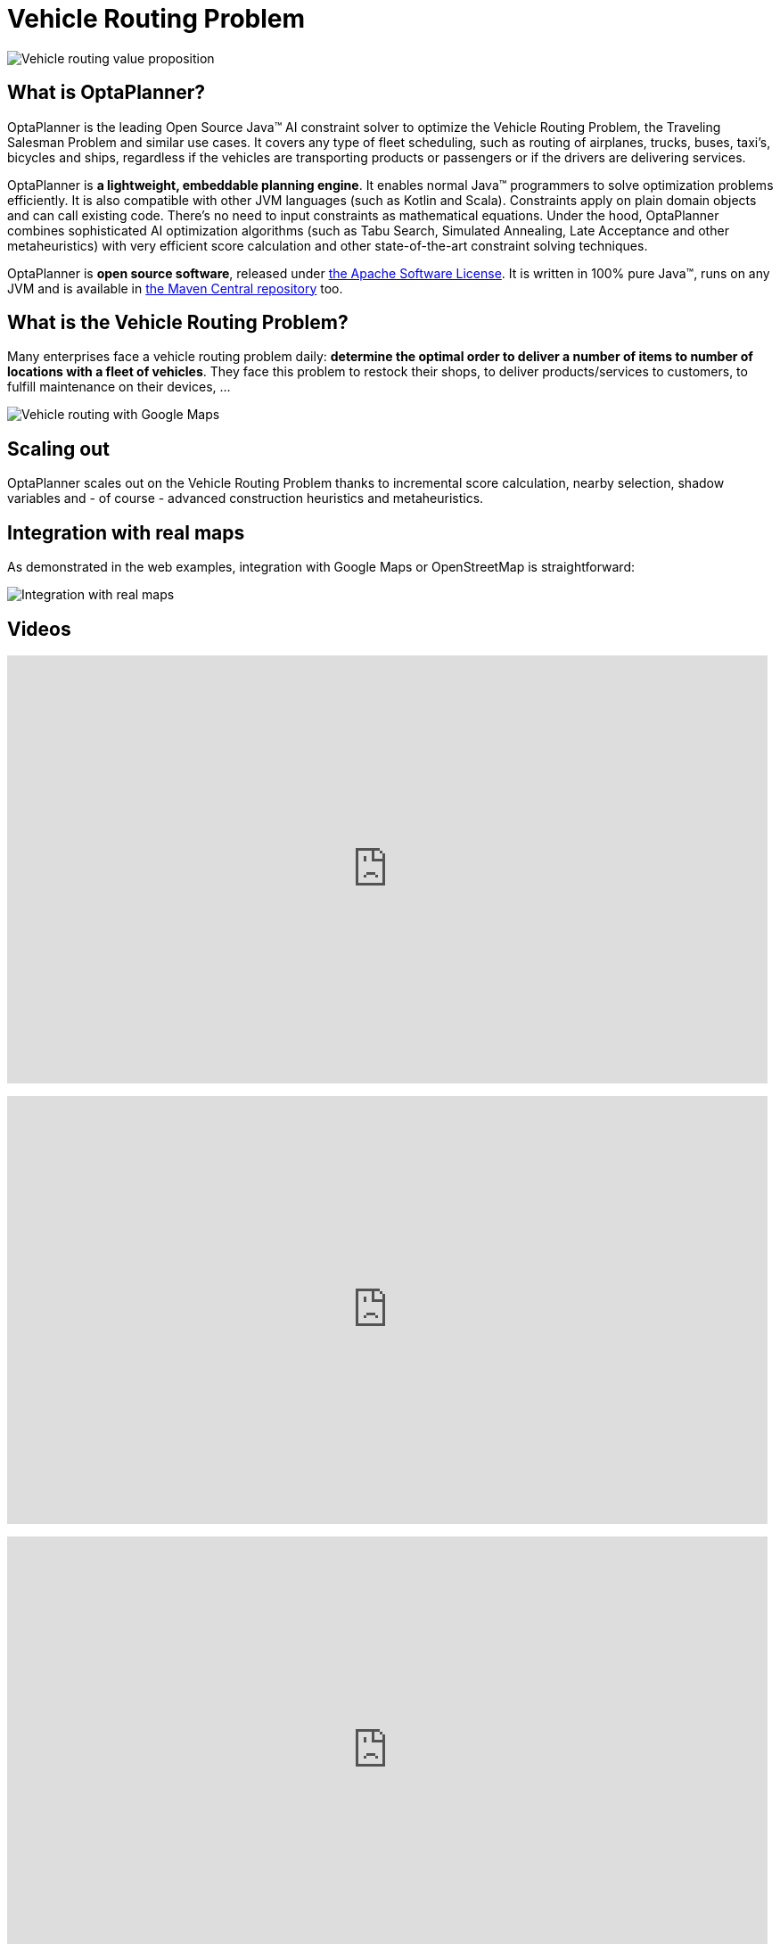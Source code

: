 = Vehicle Routing Problem
:awestruct-description: OptaPlanner is an Open Source Java™ engine to optimize Vehicle Routing Problem and Traveling Salesman Problem variants.
:awestruct-layout: useCaseBase
:awestruct-priority: 1.0
:awestruct-related_tag: vehicle routing
:showtitle:

image:vehicleRoutingValueProposition.png[Vehicle routing value proposition]

== What is OptaPlanner?

OptaPlanner is the leading Open Source Java™ AI constraint solver
to optimize the Vehicle Routing Problem, the Traveling Salesman Problem and similar use cases.
It covers any type of fleet scheduling, such as routing of airplanes, trucks, buses, taxi's, bicycles and ships,
regardless if the vehicles are transporting products or passengers or if the drivers are delivering services.

OptaPlanner is *a lightweight, embeddable planning engine*.
It enables normal Java™ programmers to solve optimization problems efficiently.
It is also compatible with other JVM languages (such as Kotlin and Scala).
Constraints apply on plain domain objects and can call existing code.
There's no need to input constraints as mathematical equations.
Under the hood, OptaPlanner combines sophisticated AI optimization algorithms
(such as Tabu Search, Simulated Annealing, Late Acceptance and other metaheuristics)
with very efficient score calculation and other state-of-the-art constraint solving techniques.

OptaPlanner is *open source software*, released under link:code/license.html[the Apache Software License].
It is written in 100% pure Java™, runs on any JVM and is available in link:download/download.html[the Maven Central repository] too.

== What is the Vehicle Routing Problem?

Many enterprises face a vehicle routing problem daily:
*determine the optimal order to deliver a number of items to number of locations with a fleet of vehicles*.
They face this problem to restock their shops, to deliver products/services to customers, to fulfill maintenance on their devices, ...

image:vehicleRoutingGoogleMapsDirections.png[Vehicle routing with Google Maps]

== Scaling out

OptaPlanner scales out on the Vehicle Routing Problem thanks to incremental score calculation, nearby selection, shadow variables
and - of course - advanced construction heuristics and metaheuristics.

== Integration with real maps

As demonstrated in the web examples, integration with Google Maps or OpenStreetMap is straightforward:

image:integrationWithRealMaps.png[Integration with real maps]

== Videos

+++
<iframe width="853" height="480" src="https://www.youtube.com/embed/eG_ky8jIRBk" frameborder="0" allowfullscreen></iframe>
+++

+++
<iframe width="853" height="480" src="https://www.youtube.com/embed/ylPEIf7Mc2M" frameborder="0" allowfullscreen></iframe>
+++

+++
<iframe width="853" height="480" src="https://www.youtube.com/embed/BxO3UFmtAPg" frameborder="0" allowfullscreen></iframe>
+++

+++
<iframe width="853" height="480" src="https://www.youtube.com/embed/4hp_Qg1hFgE" frameborder="0" allowfullscreen></iframe>
+++

